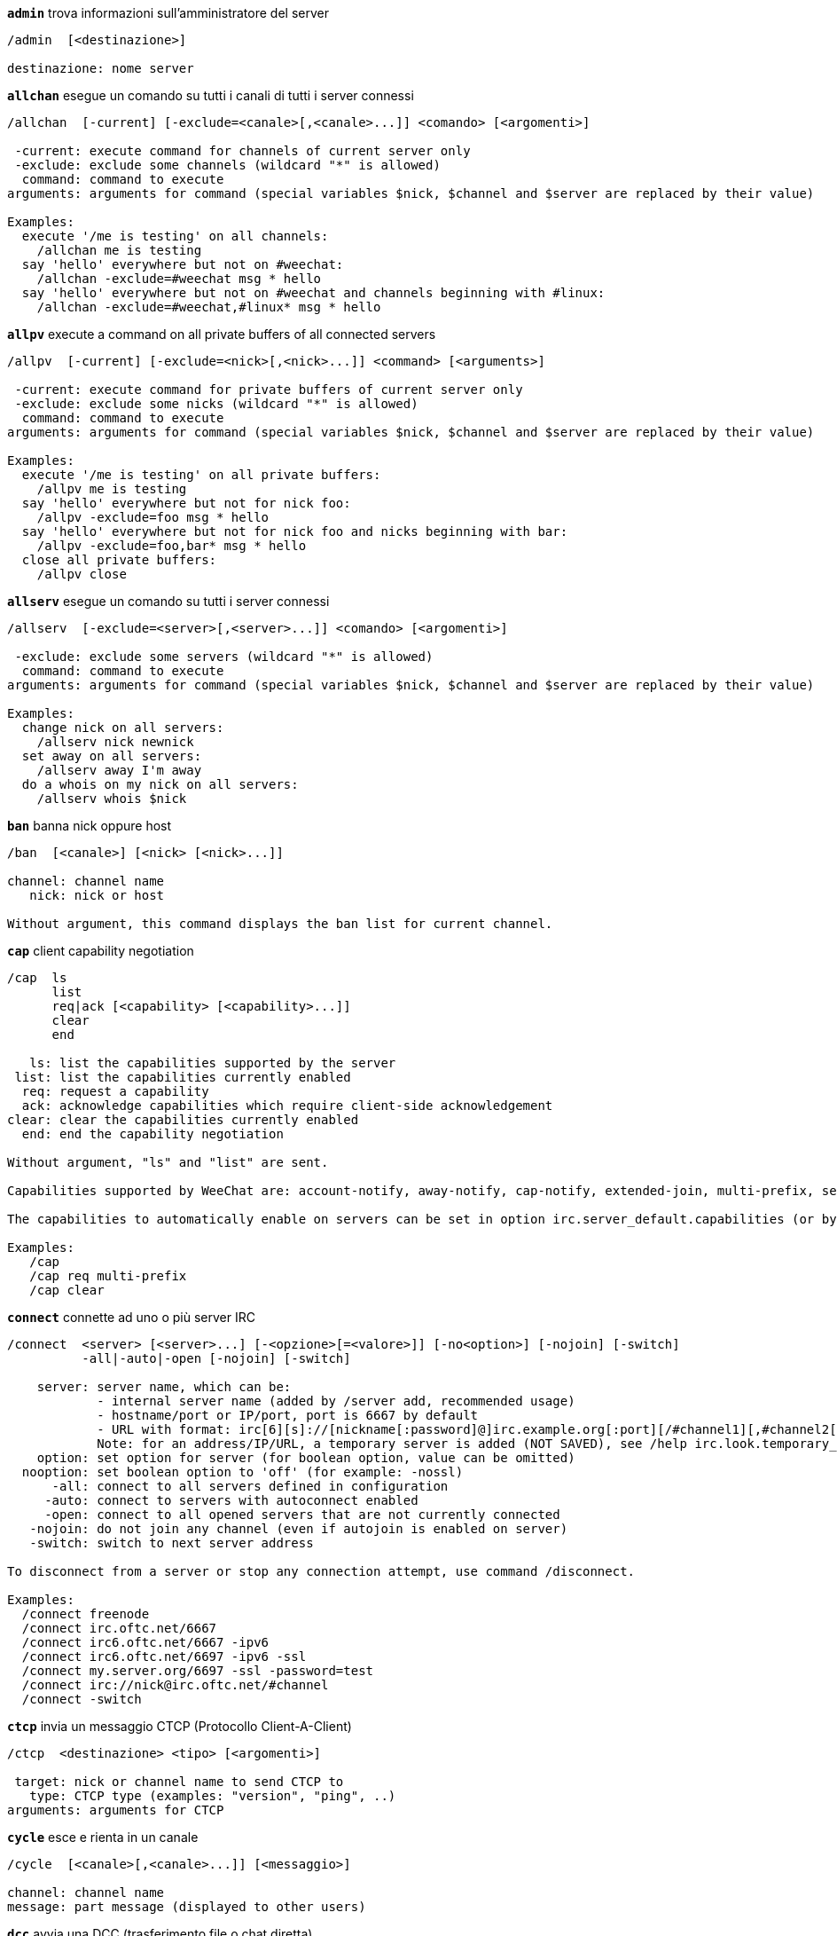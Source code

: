 //
// This file is auto-generated by script docgen.py.
// DO NOT EDIT BY HAND!
//
[[command_irc_admin]]
[command]*`admin`* trova informazioni sull'amministratore del server::

----
/admin  [<destinazione>]

destinazione: nome server
----

[[command_irc_allchan]]
[command]*`allchan`* esegue un comando su tutti i canali di tutti i server connessi::

----
/allchan  [-current] [-exclude=<canale>[,<canale>...]] <comando> [<argomenti>]

 -current: execute command for channels of current server only
 -exclude: exclude some channels (wildcard "*" is allowed)
  command: command to execute
arguments: arguments for command (special variables $nick, $channel and $server are replaced by their value)

Examples:
  execute '/me is testing' on all channels:
    /allchan me is testing
  say 'hello' everywhere but not on #weechat:
    /allchan -exclude=#weechat msg * hello
  say 'hello' everywhere but not on #weechat and channels beginning with #linux:
    /allchan -exclude=#weechat,#linux* msg * hello
----

[[command_irc_allpv]]
[command]*`allpv`* execute a command on all private buffers of all connected servers::

----
/allpv  [-current] [-exclude=<nick>[,<nick>...]] <command> [<arguments>]

 -current: execute command for private buffers of current server only
 -exclude: exclude some nicks (wildcard "*" is allowed)
  command: command to execute
arguments: arguments for command (special variables $nick, $channel and $server are replaced by their value)

Examples:
  execute '/me is testing' on all private buffers:
    /allpv me is testing
  say 'hello' everywhere but not for nick foo:
    /allpv -exclude=foo msg * hello
  say 'hello' everywhere but not for nick foo and nicks beginning with bar:
    /allpv -exclude=foo,bar* msg * hello
  close all private buffers:
    /allpv close
----

[[command_irc_allserv]]
[command]*`allserv`* esegue un comando su tutti i server connessi::

----
/allserv  [-exclude=<server>[,<server>...]] <comando> [<argomenti>]

 -exclude: exclude some servers (wildcard "*" is allowed)
  command: command to execute
arguments: arguments for command (special variables $nick, $channel and $server are replaced by their value)

Examples:
  change nick on all servers:
    /allserv nick newnick
  set away on all servers:
    /allserv away I'm away
  do a whois on my nick on all servers:
    /allserv whois $nick
----

[[command_irc_ban]]
[command]*`ban`* banna nick oppure host::

----
/ban  [<canale>] [<nick> [<nick>...]]

channel: channel name
   nick: nick or host

Without argument, this command displays the ban list for current channel.
----

[[command_irc_cap]]
[command]*`cap`* client capability negotiation::

----
/cap  ls
      list
      req|ack [<capability> [<capability>...]]
      clear
      end

   ls: list the capabilities supported by the server
 list: list the capabilities currently enabled
  req: request a capability
  ack: acknowledge capabilities which require client-side acknowledgement
clear: clear the capabilities currently enabled
  end: end the capability negotiation

Without argument, "ls" and "list" are sent.

Capabilities supported by WeeChat are: account-notify, away-notify, cap-notify, extended-join, multi-prefix, server-time, userhost-in-names.

The capabilities to automatically enable on servers can be set in option irc.server_default.capabilities (or by server in option irc.server.xxx.capabilities).

Examples:
   /cap
   /cap req multi-prefix
   /cap clear
----

[[command_irc_connect]]
[command]*`connect`* connette ad uno o più server IRC::

----
/connect  <server> [<server>...] [-<opzione>[=<valore>]] [-no<option>] [-nojoin] [-switch]
          -all|-auto|-open [-nojoin] [-switch]

    server: server name, which can be:
            - internal server name (added by /server add, recommended usage)
            - hostname/port or IP/port, port is 6667 by default
            - URL with format: irc[6][s]://[nickname[:password]@]irc.example.org[:port][/#channel1][,#channel2[...]]
            Note: for an address/IP/URL, a temporary server is added (NOT SAVED), see /help irc.look.temporary_servers
    option: set option for server (for boolean option, value can be omitted)
  nooption: set boolean option to 'off' (for example: -nossl)
      -all: connect to all servers defined in configuration
     -auto: connect to servers with autoconnect enabled
     -open: connect to all opened servers that are not currently connected
   -nojoin: do not join any channel (even if autojoin is enabled on server)
   -switch: switch to next server address

To disconnect from a server or stop any connection attempt, use command /disconnect.

Examples:
  /connect freenode
  /connect irc.oftc.net/6667
  /connect irc6.oftc.net/6667 -ipv6
  /connect irc6.oftc.net/6697 -ipv6 -ssl
  /connect my.server.org/6697 -ssl -password=test
  /connect irc://nick@irc.oftc.net/#channel
  /connect -switch
----

[[command_irc_ctcp]]
[command]*`ctcp`* invia un messaggio CTCP (Protocollo Client-A-Client)::

----
/ctcp  <destinazione> <tipo> [<argomenti>]

 target: nick or channel name to send CTCP to
   type: CTCP type (examples: "version", "ping", ..)
arguments: arguments for CTCP
----

[[command_irc_cycle]]
[command]*`cycle`* esce e rienta in un canale::

----
/cycle  [<canale>[,<canale>...]] [<messaggio>]

channel: channel name
message: part message (displayed to other users)
----

[[command_irc_dcc]]
[command]*`dcc`* avvia una DCC (trasferimento file o chat diretta)::

----
/dcc  chat <nick>
      send <nick> <file>

nick: nick
file: filename (on local host)

Examples:
  chat with nick "toto":
    /dcc chat toto
  send file "/home/foo/bar.txt" to nick "toto":
    /dcc send toto /home/foo/bar.txt
----

[[command_irc_dehalfop]]
[command]*`dehalfop`* revoca lo stato di half-op del canale da uno o più nick::

----
/dehalfop  <nick> [<nick>...]

nick: nick or mask (wildcard "*" is allowed)
   *: remove channel half-operator status from everybody on channel except yourself
----

[[command_irc_deop]]
[command]*`deop`* revoca lo stato di operatore del canale da uno o più nick::

----
/deop  <nick> [<nick>...]
       * -yes

nick: nick or mask (wildcard "*" is allowed)
   *: remove channel operator status from everybody on channel except yourself
----

[[command_irc_devoice]]
[command]*`devoice`* revoca il voice da uno o più nick::

----
/devoice  <nick> [<nick>...]
          * -yes

nick: nick or mask (wildcard "*" is allowed)
   *: remove voice from everybody on channel
----

[[command_irc_die]]
[command]*`die`* arresta il server::

----
/die  [<destinazione>]

destinazione: nome server
----

[[command_irc_disconnect]]
[command]*`disconnect`* disconnette da uno o tutti i server IRC::

----
/disconnect  [<server>|-all|-pending [<motivo>]]

  server: internal server name
    -all: disconnect from all servers
-pending: cancel auto-reconnection on servers currently reconnecting
  reason: reason for the "quit"
----

[[command_irc_halfop]]
[command]*`halfop`* concede lo stato di half-op del canale ad uno o più nick::

----
/halfop  <nick> [<nick>...]
         * -yes

nick: nick or mask (wildcard "*" is allowed)
   *: give channel half-operator status to everybody on channel
----

[[command_irc_ignore]]
[command]*`ignore`* ignora nick/host dai server o dai canali::

----
/ignore  list
         add [re:]<nick> [<server> [<canale>]]
         del <numero>|-all

     list: list all ignores
      add: add an ignore
     nick: nick or hostname (can be a POSIX extended regular expression if "re:" is given or a mask using "*" to replace one or more chars)
      del: delete an ignore
   number: number of ignore to delete (look at list to find it)
     -all: delete all ignores
   server: internal server name where ignore is working
  channel: channel name where ignore is working

Note: the regular expression can start with "(?-i)" to become case sensitive.

Examples:
  ignore nick "toto" everywhere:
    /ignore add toto
  ignore host "toto@domain.com" on freenode server:
    /ignore add toto@domain.com freenode
  ignore host "toto*@*.domain.com" on freenode/#weechat:
    /ignore add toto*@*.domain.com freenode #weechat
----

[[command_irc_info]]
[command]*`info`* ottieni informazioni sul server::

----
/info  [<destinazione>]

destinazione: nome server
----

[[command_irc_invite]]
[command]*`invite`* invita un nick su un canale::

----
/invite  <nick> [<nick>...] [<canale>]

  nick: nick
canale: nome del canale
----

[[command_irc_ison]]
[command]*`ison`* verifica se un nick è collegato IRC::

----
/ison  <nick> [<nick>...]

nick: nick
----

[[command_irc_join]]
[command]*`join`* entra in un canale::

----
/join  [-noswitch] [-server <server>] [<canale1>[,<canale2>...]] [<chiave1>[,<chiave2>...]]

-noswitch: non passare al nuovo buffer
   server: invia a questo server (nome interno)
   canale: nome del canale in cui entrare
   chiave: chiave per entrare nel canale (i canali con una chiave devono essere primi nella lista)

Esempi:
  /join #weechat
  /join #canaleprotetto,#weechat chiave
  /join -server freenode #weechat
  /join -noswitch #weechat
----

[[command_irc_kick]]
[command]*`kick`* kick a user out of a channel::

----
/kick  [<canale>] <nick> [<motivo>]

channel: channel name
   nick: nick
 reason: reason (special variables $nick, $channel and $server are replaced by their value)
----

[[command_irc_kickban]]
[command]*`kickban`* kick a user out of a channel and ban the host::

----
/kickban  [<canale>] <nick> [<motivo>]

channel: channel name
   nick: nick
 reason: reason (special variables $nick, $channel and $server are replaced by their value)

It is possible to kick/ban with a mask, nick will be extracted from mask and replaced by "*".

Example:
  ban "*!*@host.com" and then kick "toto":
    /kickban toto!*@host.com
----

[[command_irc_kill]]
[command]*`kill`* chiude connessione client-server::

----
/kill  <nick> [<reason>]

  nick: nick
motivo: motivo
----

[[command_irc_links]]
[command]*`links`* elenca tutti i nomi server conosciuti dal server che risponde alla richiesta::

----
/links  [[<server>] <mask_server>]

     server: questo server dovrebbe rispondere alla richiesta
mask_server: elenco dei server che devono corrispondere a questa mask
----

[[command_irc_list]]
[command]*`list`* elenca i canali ed i loro argomenti::

----
/list  [<canale>[,<canale>...]] [<server>] [-re <regexp>]

channel: channel to list
 server: server name
  regex: POSIX extended regular expression used to filter results (case insensitive, can start by "(?-i)" to become case sensitive)

Examples:
  list all channels on server (can be very slow on large networks):
    /list
  list channel #weechat:
    /list #weechat
  list all channels beginning with "#weechat" (can be very slow on large networks):
    /list -re #weechat.*
----

[[command_irc_lusers]]
[command]*`lusers`* ottiene statistiche sulla dimensione del network IRC::

----
/lusers  [<mask> [<destinazione>]]

        mask: server corrispondenti alla mask
destinazione: server per redirigere la richiesta
----

[[command_irc_map]]
[command]*`map`* mostra una mappa grafica della rete IRC::

----
----

[[command_irc_me]]
[command]*`me`* invia un'azione CTCP al canale corrente::

----
/me  <messaggio>

messaggio: messaggio da inviare
----

[[command_irc_mode]]
[command]*`mode`* cambia modalità canale o utente::

----
/mode  [<canale>] [+|-]o|p|s|i|t|n|m|l|b|e|v|k [<arguments>]
       <nick> [+|-]i|s|w|o

modalità canale:
  canale: nome canale da modificare (quello attivo è il predefinito)
  o: concede/revoca i privilegi di operatore del canale
  p: flag: canale privato
  s: flag: canale segreto
  i: flag: canale a solo invito
  t: flag: argomento modificabile solo dall'operatore del canale
  n: nessun messaggio al canale da client esterni
  m: canale moderato
  l: imposta il limite massimo di utenti sul canale
  b: imposta un mask ban per tenere alla larga agli utenti
  e: imposta mask di eccezione
  v: concede/nega la possibilità di parlare su un canale moderato
  k: imposta una chiave per il canale (password)
modalità utente:
  nick: nick da modificare
  i: marca un utente come invisibile
  s: marca un utente per la ricezione dei messaggi dal server
  w: l'utente riceve wallops
  o: flag: operatore

L'elenco delle modalità non è completa, è necessario leggere la documentazione del server per tutte le modalità disponibili.

Esempi:
  protegge l'argomento sul canale #weechat:
    /mode #weechat +t
  diventa invisibile sul server:
    /mode nick +i
----

[[command_irc_motd]]
[command]*`motd`* riceve il "Messaggio Del Giorno"::

----
/motd  [<destinazione>]

destinazione: nome server
----

[[command_irc_msg]]
[command]*`msg`* invia un messaggio ad un nick o a un canale::

----
/msg  [-server <server>] <destinazione>[,<destinazione>...] <testo>

      server: invia a questo server (nome interno)
destinazione: nick o canale (può essere una mask, '*' = canale corrente)
       testo: testo da inviare
----

[[command_irc_names]]
[command]*`names`* elenca i nick sul canale::

----
/names  [<canale>[,<canale>...]]

canale: nome canale
----

[[command_irc_nick]]
[command]*`nick`* cambia il nick corrente::

----
/nick  [-all] <nick>

-all: imposta nuovo nick per tutti i server connessi
nick: nuovo nick
----

[[command_irc_notice]]
[command]*`notice`* invia messaggio di notifica all'utente::

----
/notice  [-server <server>] <destinazione> <testo>

server: send to this server (internal name)
target: nick or channel name
  text: text to send
----

[[command_irc_notify]]
[command]*`notify`* aggiunge una notifica per lo stato di presenza o assenza dei nick sui server::

----
/notify  add <nick> [<server> [-away]]
         del <nick>|-all [<server>]

   add: aggiunge una notifica
  nick: nick
server: nome interno del server (server corrente è il predefinito)
 -away: notifica quando il messaggio di assenza viene cambiato (effettuando il whois sul nick)
   del: elimina una notifica
  -all: elimina tutte le notifiche

Senza argomenti, questo comando mostra le notifiche per il server corrente (oppure tutti i server se il comando viene digitato sul buffer core).

Esempi:
  notifica quando "tizio" entra/esce dal server corrente:
    /notify add tizio
  notifica quando "tizio" entra/esce dal server freenode:
    /notify add toto freenode
  notifica quando "tizio" è assente o presente sul server freenode:
    /notify add toto freenode -away
----

[[command_irc_op]]
[command]*`op`* concede lo stato di operatore del canale ad uno o più nick::

----
/op  <nick> [<nick>...]
     * -yes

nick: nick or mask (wildcard "*" is allowed)
   *: give channel operator status to everybody on channel
----

[[command_irc_oper]]
[command]*`oper`* ottiene i privilegi di operatore::

----
/oper  <utente> <password>

    user: utente
password: password
----

[[command_irc_part]]
[command]*`part`* esce da un canale::

----
/part  [<canale>[,<canale>...]] [<messaggio>]

   canale: nome del canale da lasciare
messaggio: messaggio di uscita (mostrato agli altri utenti)
----

[[command_irc_ping]]
[command]*`ping`* invia un ping al server::

----
/ping  <server1> [<server2>]

server1: server su cui effettuare il ping
server2: reindirizza il ping a questo server
----

[[command_irc_pong]]
[command]*`pong`* risponde ad un messaggio ping::

----
/pong  <demone> [<demone2>]

 demone: demone che ha risposto al messaggio di Ping
demone2: reindirizza messaggio a questo demone
----

[[command_irc_query]]
[command]*`query`* invia un messaggio privato ad un nick::

----
/query  [-noswitch] [-server <server>] <nick>[,<nick>...] [<text>]

-noswitch: do not switch to new buffer
   server: send to this server (internal name)
     nick: nick
     text: text to send
----

[[command_irc_quiet]]
[command]*`quiet`* fa tacere nick o host::

----
/quiet  [<canale>] [<nick> [<nick>...]]

channel: channel name
   nick: nick or host

Without argument, this command displays the quiet list for current channel.
----

[[command_irc_quote]]
[command]*`quote`* invia dati grezzi al server senza analisi::

----
/quote  [-server <server>] <dati>

server: invia a questo server (nome interno)
  dati: dati raw da inviare
----

[[command_irc_reconnect]]
[command]*`reconnect`* riconnette a uno o più server::

----
/reconnect  <server> [<server>...] [-nojoin] [-switch]
            -all [-nojoin] [-switch]

 server: server to reconnect (internal name)
   -all: reconnect to all servers
-nojoin: do not join any channel (even if autojoin is enabled on server)
-switch: switch to next server address
----

[[command_irc_rehash]]
[command]*`rehash`* chiede al server di ricaricare il proprio file di configurazione::

----
/rehash  [<opzione>]

opzione: opzione extra, per alcuni server
----

[[command_irc_remove]]
[command]*`remove`* force a user to leave a channel::

----
/remove  [<canale>] <nick> [<motivo>]

channel: channel name
   nick: nick
 reason: reason (special variables $nick, $channel and $server are replaced by their value)
----

[[command_irc_restart]]
[command]*`restart`* chiede al server di riavviarsi::

----
/restart  [<destinazione>]

destinazione: nome server
----

[[command_irc_sajoin]]
[command]*`sajoin`* forza un utente ad entrare su uno o più canali::

----
/sajoin  <nick> <canale>[,<canale>...]

  nick: nick
canale: nome del canale
----

[[command_irc_samode]]
[command]*`samode`* cambia modalità sul canale, senza avere lo status di operatore::

----
/samode  [<channel>] <mode>

  canale: nome del canale
modalità: modalità per il canale
----

[[command_irc_sanick]]
[command]*`sanick`* forza un utente ad usare un altro nick::

----
/sanick  <nick> <nuovo_nick>

      nick: nick
nuovo_nick: nuovo nick
----

[[command_irc_sapart]]
[command]*`sapart`* forza un utente a lasciare uno o più canali::

----
/sapart  <nick> <canale>[,<canale>...]

  nick: nick
canale: nome del canale
----

[[command_irc_saquit]]
[command]*`saquit`* forza un utente ad abbandonare il server con un motivo::

----
/saquit  <nick> <motivo>

  nick: nick
motivo: motivo
----

[[command_irc_server]]
[command]*`server`* elenca, aggiunge o rimuove server IRC::

----
/server  list|listfull [<server>]
         add <server> <hostname>[/<port>] [-temp] [-<option>[=<value>]] [-no<option>]
         copy|rename <server> <new_name>
         reorder <server> [<server>...]
         del|keep <server>
         deloutq|jump|raw

    list: list servers (without argument, this list is displayed)
listfull: list servers with detailed info for each server
     add: add a new server
  server: server name, for internal and display use
hostname: name or IP address of server, with optional port (default: 6667), many addresses can be separated by a comma
    temp: add a temporary server (not saved)
  option: set option for server (for boolean option, value can be omitted)
nooption: set boolean option to 'off' (for example: -nossl)
    copy: duplicate a server
  rename: rename a server
 reorder: reorder list of servers
    keep: keep server in config file (for temporary servers only)
     del: delete a server
 deloutq: delete messages out queue for all servers (all messages WeeChat is currently sending)
    jump: jump to server buffer
     raw: open buffer with raw IRC data

Examples:
  /server listfull
  /server add freenode chat.freenode.net
  /server add freenode chat.freenode.net/6697 -ssl -autoconnect
  /server add chatspike irc.chatspike.net/6667,irc.duckspike.net/6667
  /server copy freenode freenode-test
  /server rename freenode-test freenode2
  /server reorder freenode2 freenode
  /server del freenode
  /server deloutq
----

[[command_irc_service]]
[command]*`service`* registra un nuovo servizio::

----
/service  <nick> <riservato> <distribuzione> <tipo> <riservato> <info>

distrubuzione: visibilità del servizio
         tipo: riservato per un uso futuro
----

[[command_irc_servlist]]
[command]*`servlist`* elenca servizi attualmente connessi al network::

----
/servlist  [<mask> [<tipo>]]

mask: elenca solo i servizi che corrispondono a questa mask
tipo: elenca solo i servizi di questo tipo
----

[[command_irc_squery]]
[command]*`squery`* invia un messaggio ad un servizio::

----
/squery  <servizio> <testo>

servizio: nome del servizio
   testo: testo da inviare
----

[[command_irc_squit]]
[command]*`squit`* disconnette collegamenti al server::

----
/squit  <server> <commento>

 server: server name
comment: comment
----

[[command_irc_stats]]
[command]*`stats`* richiede statistiche sul server::

----
/stats  [<query> [<server>]]

 query: c/h/i/k/l/m/o/y/u (per info RFC1459)
server: nome server
----

[[command_irc_summon]]
[command]*`summon`* invia agli utenti connessi ad un host con un server IRC in esecuzione un messaggio per invitarli ad entrare su IRC::

----
/summon  <utente> [<destinazione> [<canale>]]

      utente: nome utente
destinazione: nome server
      canale: nome canale
----

[[command_irc_time]]
[command]*`time`* richiede l'ora locale dal server::

----
/time  [<destinazione>]

destinazione: richiede l'ora dal server specificato
----

[[command_irc_topic]]
[command]*`topic`* legge/modifica argomento del canale::

----
/topic  <[canale>] [<argomento>|delete]

channel: channel name
  topic: new topic
-delete: delete channel topic
----

[[command_irc_trace]]
[command]*`trace`* trova il path del server specifico::

----
/trace  [<destinazione>]

destinazione: nome server
----

[[command_irc_unban]]
[command]*`unban`* rimuove il ban da nick o host::

----
/unban  [<canale>] <nick> [<nick>...]

channel: channel name
   nick: nick or host
----

[[command_irc_unquiet]]
[command]*`unquiet`* unquiet nicks or hosts::

----
/unquiet  [<canale>] <nick> [<nick>...]

channel: channel name
   nick: nick or host
----

[[command_irc_userhost]]
[command]*`userhost`* restituisce un elenco di informazioni sui nick::

----
/userhost  <nick> [<nick>...]

nick: nick
----

[[command_irc_users]]
[command]*`users`* lista di utenti autenticati sul server::

----
/users  [<destinazione>]

destinazione: nome server
----

[[command_irc_version]]
[command]*`version`* riceve informazioni di versione del nick o del server (corrente o specificato)::

----
/version  [<server>|<nick>]

server: nome server
  nick: nick
----

[[command_irc_voice]]
[command]*`voice`* concede il voice ad uno o più utenti::

----
/voice  <nick> [<nick>...]

nick: nick or mask (wildcard "*" is allowed)
   *: give voice to everybody on channel
----

[[command_irc_wallchops]]
[command]*`wallchops`* invia una notifica agli operatori del canale::

----
/wallchops  [<canale>] <testo>

canale: nome del canale
 testo: testo da inviare
----

[[command_irc_wallops]]
[command]*`wallops`* invia un messaggio a tutti gli utenti attualmente connessi che hanno impostato la modalità 'w'::

----
/wallops  <testo>

testo: testo da inviare
----

[[command_irc_who]]
[command]*`who`* genera una richiesta per ottenere una lista di informazioni::

----
/who  [<mask> [o]]

mask: solo l'informazione corrispondente al mask
   o: vengono restituiti solo gli operatori in base alla mask fornita
----

[[command_irc_whois]]
[command]*`whois`* richiedi informazioni su uno o più utenti::

----
/whois  [<server>] [<nick>[,<nick>...]]

server: server name
  nick: nick (may be a mask)

Without argument, this command will do a whois on:
- your own nick if buffer is a server/channel
- remote nick if buffer is a private.

If option irc.network.whois_double_nick is enabled, two nicks are sent (if only one nick is given), to get idle time in answer.
----

[[command_irc_whowas]]
[command]*`whowas`* richiede informazioni su un nick non più esistente::

----
/whowas  <nick>[,<nick>...] [<count> [<destinazione>]]

  nick: nick
 count: number of replies to return (full search if negative number)
target: reply should match this mask
----
